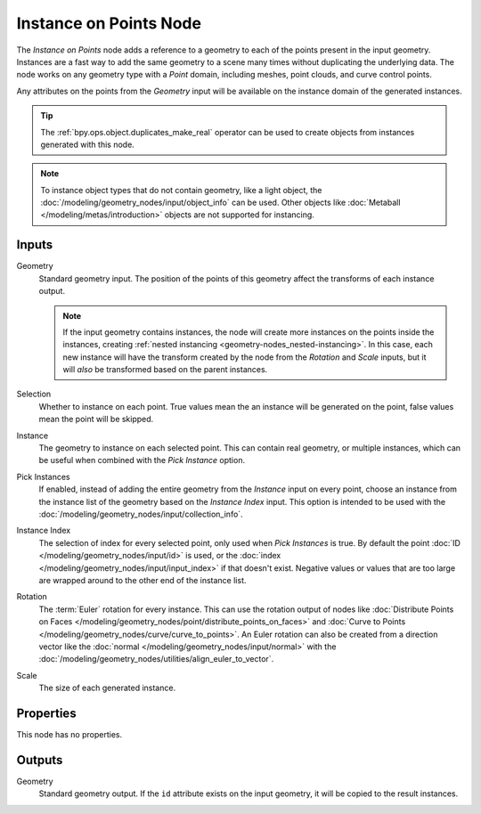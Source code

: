 .. index:: Geometry Nodes; Instance on Points
.. _bpy.types.GeometryNodeInstanceOnPoints:

***********************
Instance on Points Node
***********************

.. figure:: /images/modeling_geometry-nodes_point_instance-on-points_node.png
   :align: center
   :alt: Instance on Points node.

The *Instance on Points* node adds a reference to a geometry to each of the points present
in the input geometry. Instances are a fast way to add the same geometry to a scene many times
without duplicating the underlying data. The node works on any geometry type
with a *Point* domain, including meshes, point clouds, and curve control points.

Any attributes on the points from the *Geometry* input will be available on the instance
domain of the generated instances.

.. tip::

   The :ref:`bpy.ops.object.duplicates_make_real` operator can be used to create objects
   from instances generated with this node.

.. note::

   To instance object types that do not contain geometry, like a light object, the
   :doc:`/modeling/geometry_nodes/input/object_info` can be used. Other objects like
   :doc:`Metaball </modeling/metas/introduction>` objects are not supported for instancing.

Inputs
======

Geometry
   Standard geometry input. The position of the points of this geometry affect the transforms of
   each instance output.

   .. note::

      If the input geometry contains instances, the node will create more instances on
      the points inside the instances, creating :ref:`nested instancing <geometry-nodes_nested-instancing>`.
      In this case, each new instance will have the transform created by the node from the *Rotation*
      and *Scale* inputs, but it will *also* be transformed based on the parent instances.

Selection
   Whether to instance on each point. True values mean the an instance will be generated on the point,
   false values mean the point will be skipped.

Instance
   The geometry to instance on each selected point. This can contain real geometry, or multiple instances,
   which can be useful when combined with the *Pick Instance* option.

Pick Instances
   If enabled, instead of adding the entire geometry from the *Instance* input on every point,
   choose an instance from the instance list of the geometry based on the *Instance Index* input.
   This option is intended to be used with the :doc:`/modeling/geometry_nodes/input/collection_info`.

Instance Index
   The selection of index for every selected point, only used when *Pick Instances* is true.
   By default the point :doc:`ID </modeling/geometry_nodes/input/id>` is used,
   or the :doc:`index </modeling/geometry_nodes/input/input_index>` if that doesn't exist.
   Negative values or values that are too large are wrapped around to the other end of
   the instance list.

Rotation
   The :term:`Euler` rotation for every instance. This can use the rotation output of nodes like
   :doc:`Distribute Points on Faces </modeling/geometry_nodes/point/distribute_points_on_faces>`
   and :doc:`Curve to Points </modeling/geometry_nodes/curve/curve_to_points>`. An Euler rotation
   can also be created from a direction vector like the :doc:`normal </modeling/geometry_nodes/input/normal>`
   with the :doc:`/modeling/geometry_nodes/utilities/align_euler_to_vector`.

Scale
   The size of each generated instance.


Properties
==========

This node has no properties.


Outputs
=======

Geometry
   Standard geometry output. If the ``id`` attribute exists on the input geometry,
   it will be copied to the result instances.

